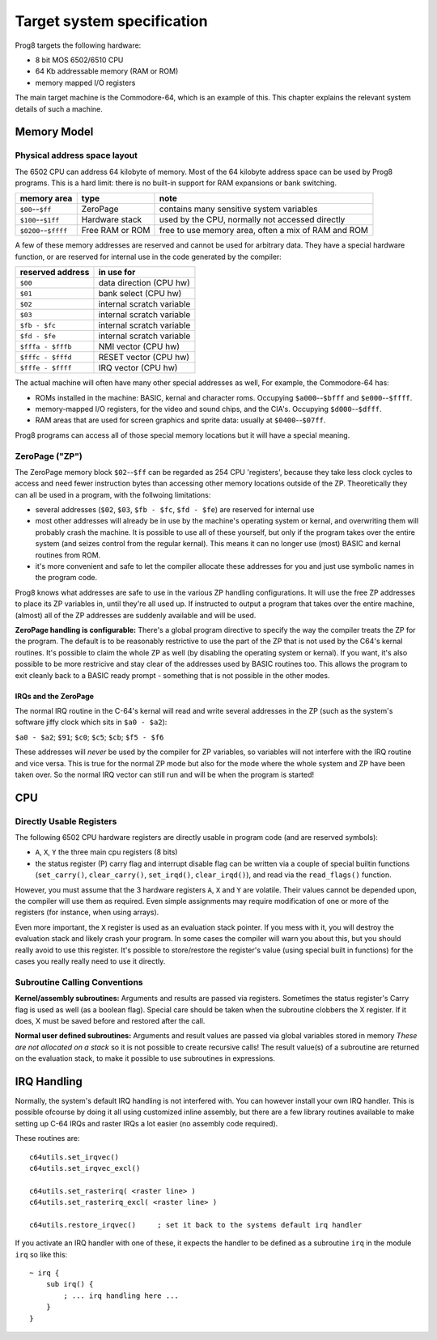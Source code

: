 ***************************
Target system specification
***************************

Prog8 targets the following hardware:

- 8 bit MOS 6502/6510 CPU
- 64 Kb addressable memory (RAM or ROM)
- memory mapped I/O registers

The main target machine is the Commodore-64, which is an example of this.
This chapter explains the relevant system details of such a machine.


Memory Model
============

Physical address space layout
-----------------------------

The 6502 CPU can address 64 kilobyte of memory.
Most of the 64 kilobyte address space can be used by Prog8 programs.
This is a hard limit: there is no built-in support for RAM expansions or bank switching.


======================  ==================  ========
memory area             type                note
======================  ==================  ========
``$00``--``$ff``        ZeroPage            contains many sensitive system variables
``$100``--``$1ff``      Hardware stack      used by the CPU, normally not accessed directly
``$0200``--``$ffff``    Free RAM or ROM     free to use memory area, often a mix of RAM and ROM
======================  ==================  ========


A few of these memory addresses are reserved and cannot be used for arbitrary data.
They have a special hardware function, or are reserved for internal use in the
code generated by the compiler:

==================  =======================
reserved address    in use for
==================  =======================
``$00``             data direction (CPU hw)
``$01``             bank select (CPU hw)
``$02``             internal scratch variable
``$03``             internal scratch variable
``$fb - $fc``       internal scratch variable
``$fd - $fe``       internal scratch variable
``$fffa - $fffb``   NMI vector (CPU hw)
``$fffc - $fffd``   RESET vector (CPU hw)
``$fffe - $ffff``   IRQ vector (CPU hw)
==================  =======================

The actual machine will often have many other special addresses as well,
For example, the Commodore-64 has:

- ROMs installed in the machine: BASIC, kernal and character roms. Occupying ``$a000``--``$bfff`` and ``$e000``--``$ffff``.
- memory-mapped I/O registers, for the video and sound chips, and the CIA's. Occupying ``$d000``--``$dfff``.
- RAM areas that are used for screen graphics and sprite data:  usually at ``$0400``--``$07ff``.

Prog8 programs can access all of those special memory locations but it will have a special meaning.


.. _zeropage:

ZeroPage ("ZP")
---------------

The ZeroPage memory block ``$02``--``$ff`` can be regarded as 254 CPU 'registers', because
they take less clock cycles to access and need fewer instruction bytes than accessing other memory locations outside of the ZP.
Theoretically they can all be used in a program, with the follwoing limitations:

- several addresses (``$02``, ``$03``, ``$fb - $fc``, ``$fd - $fe``) are reserved for internal use
- most other addresses will already be in use by the machine's operating system or kernal,
  and overwriting them will probably crash the machine. It is possible to use all of these
  yourself, but only if the program takes over the entire system (and seizes control from the regular kernal).
  This means it can no longer use (most) BASIC and kernal routines from ROM.
- it's more convenient and safe to let the compiler allocate these addresses for you and just
  use symbolic names in the program code.

Prog8 knows what addresses are safe to use in the various ZP handling configurations.
It will use the free ZP addresses to place its ZP variables in,
until they're all used up. If instructed to output a program that takes over the entire
machine, (almost) all of the ZP addresses are suddenly available and will be used.

**ZeroPage handling is configurable:**
There's a global program directive to specify the way the compiler
treats the ZP for the program. The default is to be reasonably restrictive to use the
part of the ZP that is not used by the C64's kernal routines.
It's possible to claim the whole ZP as well (by disabling the operating system or kernal).
If you want, it's also possible to be more restricive and stay clear of the addresses used by BASIC routines too.
This allows the program to exit cleanly back to a BASIC ready prompt - something that is not possible in the other modes.


IRQs and the ZeroPage
^^^^^^^^^^^^^^^^^^^^^

The normal IRQ routine in the C-64's kernal will read and write several addresses in the ZP
(such as the system's software jiffy clock which sits in ``$a0 - $a2``):

``$a0 - $a2``; ``$91``; ``$c0``; ``$c5``; ``$cb``; ``$f5 - $f6``

These addresses will *never* be used by the compiler for ZP variables, so variables will
not interfere with the IRQ routine and vice versa. This is true for the normal ZP mode but also
for the mode where the whole system and ZP have been taken over.
So the normal IRQ vector can still run and will be when the program is started!




CPU
===

Directly Usable Registers
-------------------------

The following 6502 CPU hardware registers are directly usable in program code (and are reserved symbols):

- ``A``, ``X``, ``Y``  the three main cpu registers (8 bits)
- the status register (P) carry flag and interrupt disable flag can be written via a couple of special
  builtin functions (``set_carry()``, ``clear_carry()``, ``set_irqd()``,  ``clear_irqd()``),
  and read via the ``read_flags()`` function.

However, you must assume that the 3 hardware registers ``A``, ``X`` and ``Y``
are volatile. Their values cannot be depended upon, the compiler will use them as required.
Even simple assignments may require modification of one or more of the registers (for instance, when using arrays).

Even more important, the ``X`` register is used as an evaluation stack pointer.
If you mess with it, you will destroy the evaluation stack and likely crash your program.
In some cases the compiler will warn you about this, but you should really avoid to use
this register. It's possible to store/restore the register's value (using special built in functions)
for the cases you really really need to use it directly.


Subroutine Calling Conventions
------------------------------

**Kernel/assembly subroutines:**
Arguments and results are passed via registers.
Sometimes the status register's Carry flag is used as well (as a boolean flag).
Special care should be taken when the subroutine clobbers the X register.
If it does, X must be saved before and restored after the call.

**Normal user defined subroutines:**
Arguments and result values are passed via global variables stored in memory
*These are not allocated on a stack* so it is not possible to create recursive calls!
The result value(s) of a subroutine are returned on the evaluation stack,
to make it possible to use subroutines in expressions.


IRQ Handling
============

Normally, the system's default IRQ handling is not interfered with.
You can however install your own IRQ handler.
This is possible ofcourse by doing it all using customized inline assembly,
but there are a few library routines available to make setting up C-64 IRQs and raster IRQs a lot easier (no assembly code required).

These routines are::

    c64utils.set_irqvec()
    c64utils.set_irqvec_excl()

    c64utils.set_rasterirq( <raster line> )
    c64utils.set_rasterirq_excl( <raster line> )

    c64utils.restore_irqvec()     ; set it back to the systems default irq handler

If you activate an IRQ handler with one of these, it expects the handler to be defined
as a subroutine ``irq`` in the module ``irq`` so like this::

    ~ irq {
        sub irq() {
            ; ... irq handling here ...
        }
    }
